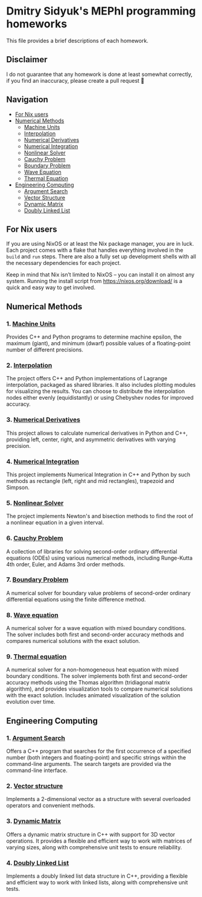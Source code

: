* Dmitry Sidyuk's MEPhI programming homeworks

This file provides a brief descriptions of each homework.

** Disclaimer

I do not guarantee that any homework is done at least somewhat correctly, if you find an inaccuracy, please create a pull request 🫶

** Navigation
- [[#for-nix-users][For Nix users]]
- [[#numerical-methods][Numerical Methods]]
  - [[#1-machine-units][Machine Units]]
  - [[#2-interpolation][Interpolation]]
  - [[#3-numerical-derivatives][Numerical Derivatives]]
  - [[#4-numerical-integration][Numerical Integration]]
  - [[#5-nonlinear-solver][Nonlinear Solver]]
  - [[#6-cauchy-problem][Cauchy Problem]]
  - [[#7-boundary-problem][Boundary Problem]]
  - [[#8-wave-equation][Wave Equation]]
  - [[#9-thermal-equation][Thermal Equation]]
- [[#engineering-computing][Engineering Computing]]
  - [[#1-argument-search][Argument Search]]
  - [[#2-vector-structure][Vector Structure]]
  - [[#3-dynamic-matrix][Dynamic Matrix]]
  - [[#4-doubly-linked-list][Doubly Linked List]]

** For Nix users

If you are using NixOS or at least the Nix package manager, you are in luck. Each project comes with a flake that handles everything involved in the ~build~ and ~run~ steps. There are also a fully set up development shells with all the necessary dependencies for each project.

Keep in mind that Nix isn’t limited to NixOS -- you can install it on almost any system. Running the install script from https://nixos.org/download/ is a quick and easy way to get involved.

** Numerical Methods

*** 1. [[https://github.com/seajoyer/Machine_units][Machine Units]]

Provides C++ and Python programs to determine machine epsilon, the maximum (giant), and minimum (dwarf) possible values of a floating-point number of different precisions.

*** 2. [[https://github.com/seajoyer/Interpolation][Interpolation]]

The project offers C++ and Python implementations of Lagrange interpolation, packaged as shared libraries. It also includes plotting modules for visualizing the results. You can choose to distribute the interpolation nodes either evenly (equidistantly) or using Chebyshev nodes for improved accuracy.

*** 3. [[https://github.com/seajoyer/Numerical_Derivatives][Numerical Derivatives]]

This project allows to calculate numerical derivatives in Python and C++, providing left, center, right, and asymmetric derivatives with varying precision.

*** 4. [[https://github.com/seajoyer/Numerical_integration][Numerical Integration]]

This project implements Numerical Integration in C++ and Python by such methods as rectangle (left, right and mid rectangles), trapezoid and Simpson.

*** 5. [[https://github.com/seajoyer/Nonlinear_Solver][Nonlinear Solver]]

The project implements Newton's and bisection methods to find the root of a nonlinear equation in a given interval.

*** 6. [[https://github.com/seajoyer/Cauchy_problem][Cauchy Problem]]

A collection of libraries for solving second-order ordinary differential equations (ODEs) using various numerical methods, including Runge-Kutta 4th order, Euler, and Adams 3rd order methods.

*** 7. [[https://github.com/seajoyer/Boundary_problem][Boundary Problem]]

A numerical solver for boundary value problems of second-order ordinary differential equations using the finite difference method.

*** 8. [[https://github.com/seajoyer/Wave_equation][Wave equation]]

A numerical solver for a wave equation with mixed boundary conditions. The solver includes both first and second-order accuracy methods and compares numerical solutions with the exact solution.

*** 9. [[https://github.com/seajoyer/Thermal_equation][Thermal equation]]

A numerical solver for a non-homogeneous heat equation with mixed boundary conditions. The solver implements both first and second-order accuracy methods using the Thomas algorithm (tridiagonal matrix algorithm), and provides visualization tools to compare numerical solutions with the exact solution. Includes animated visualization of the solution evolution over time.

** Engineering Computing

*** 1. [[https://github.com/seajoyer/Argument_search][Argument Search]]

Offers a C++ program that searches for the first occurrence of a specified number (both integers and floating-point) and specific strings within the command-line arguments. The search targets are provided via the command-line interface.

*** 2. [[https://github.com/seajoyer/Vector_structure][Vector structure]]

Implements a 2-dimensional vector as a structure with several overloaded operators and convenient methods.

*** 3. [[https://github.com/seajoyer/Dynamic_matrix][Dynamic Matrix]]

Offers a dynamic matrix structure in C++ with support for 3D vector operations. It provides a flexible and efficient way to work with matrices of varying sizes, along with comprehensive unit tests to ensure reliability.

*** 4. [[https://github.com/seajoyer/Doubly_Linked_List][Doubly Linked List]]

Implements a doubly linked list data structure in C++, providing a flexible and efficient way to work with linked lists, along with comprehensive unit tests.
